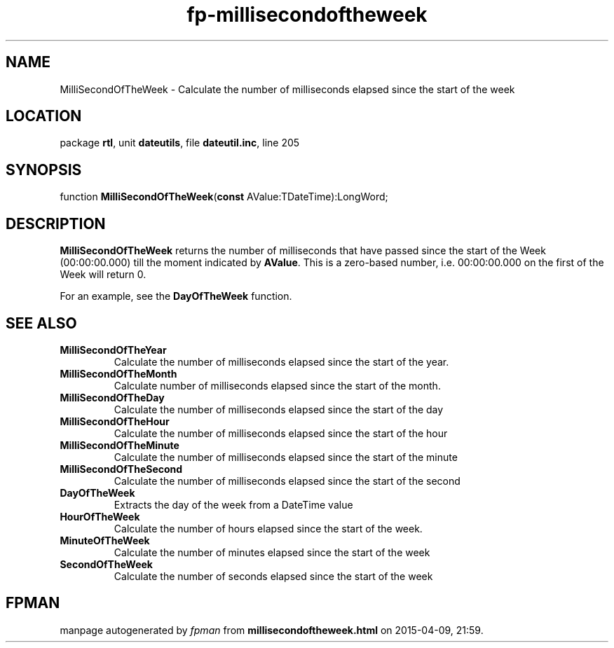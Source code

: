 .\" file autogenerated by fpman
.TH "fp-millisecondoftheweek" 3 "2014-03-14" "fpman" "Free Pascal Programmer's Manual"
.SH NAME
MilliSecondOfTheWeek - Calculate the number of milliseconds elapsed since the start of the week
.SH LOCATION
package \fBrtl\fR, unit \fBdateutils\fR, file \fBdateutil.inc\fR, line 205
.SH SYNOPSIS
function \fBMilliSecondOfTheWeek\fR(\fBconst\fR AValue:TDateTime):LongWord;
.SH DESCRIPTION
\fBMilliSecondOfTheWeek\fR returns the number of milliseconds that have passed since the start of the Week (00:00:00.000) till the moment indicated by \fBAValue\fR. This is a zero-based number, i.e. 00:00:00.000 on the first of the Week will return 0.

For an example, see the \fBDayOfTheWeek\fR function.


.SH SEE ALSO
.TP
.B MilliSecondOfTheYear
Calculate the number of milliseconds elapsed since the start of the year.
.TP
.B MilliSecondOfTheMonth
Calculate number of milliseconds elapsed since the start of the month.
.TP
.B MilliSecondOfTheDay
Calculate the number of milliseconds elapsed since the start of the day
.TP
.B MilliSecondOfTheHour
Calculate the number of milliseconds elapsed since the start of the hour
.TP
.B MilliSecondOfTheMinute
Calculate the number of milliseconds elapsed since the start of the minute
.TP
.B MilliSecondOfTheSecond
Calculate the number of milliseconds elapsed since the start of the second
.TP
.B DayOfTheWeek
Extracts the day of the week from a DateTime value
.TP
.B HourOfTheWeek
Calculate the number of hours elapsed since the start of the week.
.TP
.B MinuteOfTheWeek
Calculate the number of minutes elapsed since the start of the week
.TP
.B SecondOfTheWeek
Calculate the number of seconds elapsed since the start of the week

.SH FPMAN
manpage autogenerated by \fIfpman\fR from \fBmillisecondoftheweek.html\fR on 2015-04-09, 21:59.

